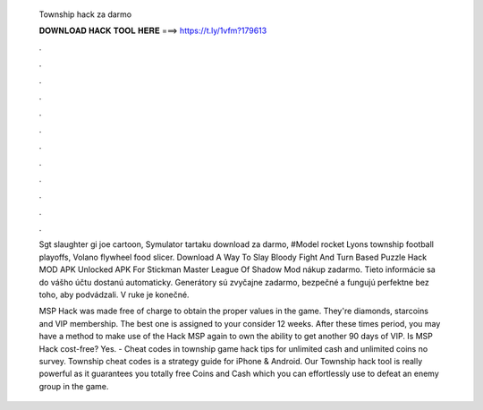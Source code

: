   Township hack za darmo
  
  
  
  𝐃𝐎𝐖𝐍𝐋𝐎𝐀𝐃 𝐇𝐀𝐂𝐊 𝐓𝐎𝐎𝐋 𝐇𝐄𝐑𝐄 ===> https://t.ly/1vfm?179613
  
  
  
  .
  
  
  
  .
  
  
  
  .
  
  
  
  .
  
  
  
  .
  
  
  
  .
  
  
  
  .
  
  
  
  .
  
  
  
  .
  
  
  
  .
  
  
  
  .
  
  
  
  .
  
  Sgt slaughter gi joe cartoon, Symulator tartaku download za darmo, #Model rocket Lyons township football playoffs, Volano flywheel food slicer. Download A Way To Slay Bloody Fight And Turn Based Puzzle Hack MOD APK Unlocked APK For Stickman Master League Of Shadow Mod nákup zadarmo. Tieto informácie sa do vášho účtu dostanú automaticky. Generátory sú zvyčajne zadarmo, bezpečné a fungujú perfektne bez toho, aby podvádzali. V ruke je konečné.
  
  MSP Hack was made free of charge to obtain the proper values in the game. They're diamonds, starcoins and VIP membership. The best one is assigned to your consider 12 weeks. After these times period, you may have a method to make use of the Hack MSP again to own the ability to get another 90 days of VIP. Is MSP Hack cost-free? Yes. - Cheat codes in township game hack tips for unlimited cash and unlimited coins no survey. Township cheat codes is a strategy guide for iPhone & Android. Our Township hack tool is really powerful as it guarantees you totally free Coins and Cash which you can effortlessly use to defeat an enemy group in the game.
